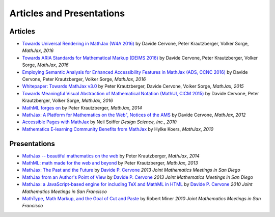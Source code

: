 .. _articles:

**********************************
Articles and Presentations
**********************************





Articles
========

-  `Towards Universal Rendering in MathJax (W4A 2016)
   <https://github.com/mathjax/papers/blob/newpapers/W4A/w4a16-accessible.pdf>`__
   by Davide Cervone, Peter Krautzberger, Volker Sorge, *MathJax*, *2016*
-  `Towards ARIA Standards for Mathematical Markup (DEIMS 2016)
   <https://github.com/mathjax/papers/blob/newpapers/DEIMS16/deims16.pdf>`__
   by Davide Cervone, Peter Krautzberger, Volker Sorge, *MathJax*, *2016*
-  `Employing Semantic Analysis for Enhanced Accessibility 
   Features in MathJax (ADS, CCNC 2016)
   <https://github.com/mathjax/papers/blob/newpapers/ads16/ads16.pdf>`__
   by Davide Cervone, Peter Krautzberger, Volker Sorge, *MathJax*, *2016*
-  `Whitepaper: Towards MathJax v3.0
   <http://mathjax.github.io/papers/towards-v3/towards-mathjax-v3.html>`__
   by Peter Krautzberger, Davide Cervone, Volker Sorge, *MathJax*, *2015*
-  `Towards Meaningful Visual Abstraction of Mathematical Notation 
   (MathUI, CICM 2015)
   <https://github.com/mathjax/papers/blob/newpapers/MathUI15/mathui15.pdf>`__
   by Davide Cervone, Peter Krautzberger, Volker Sorge, *MathJax*, *2016*
-  `MathML forges
   on <http://radar.oreilly.com/2013/11/mathml-forges-on.html>`__
   by Peter Krautzberger, *MathJax*, *2014*
-  `MathJax: A Platform for Mathematics on the Web", Notices of the AMS
   <http://www.ams.org/notices/201202/rtx120200312p.pdf>`__
   by Davide Cervone, *MathJax*, *2012*
-  `Accessible Pages with
   MathJax <https://www.mathjax.org/accessible-pages-with-mathjax/>`__
   by Neil Soiffer *Design Science, Inc.*, *2010*
-  `Mathematics E-learning Community Benefits from
   MathJax <https://www.mathjax.org/mathematics-e-learning-community-benefits-from-mathjax/>`__
   by Hylke Koers, *MathJax*, *2010*
   

Presentations
=============

-  `MathJax -- beautiful mathematics on the web <http://pkra.github.io/slides-mathjax/>`__
   by Peter Krautzberger, *MathJax*, *2014*
-  `MathML: math made for the web and beyond <http://pkra.github.io/webinar-slides-aptara/>`__
   by Peter Krautzberger, *MathJax*, *2013*
-  `MathJax: The Past and the Future <http://www.math.union.edu/~dpvc/talks/2013-01-11.jmm/welcome.html>`__
   by `Davide P. Cervone <http://www.math.union.edu/~dpvc/>`__ *2013
   Joint Mathematics Meetings in San Diego*
-  `MathJax from an Author's Point of View <http://www.math.union.edu/~dpvc/talks/2013-01-12.jmm/welcome.html>`__
   by `Davide P. Cervone <http://www.math.union.edu/~dpvc/>`__ *2013
   Joint Mathematics Meetings in San Diego*
-  `MathJax: a JavaScript-based engine for including TeX and MathML in
   HTML <http://www.math.union.edu/~dpvc/talks/2010-01-15.mathjax/>`__
   by `Davide P. Cervone <http://www.math.union.edu/~dpvc/>`__ *2010
   Joint Mathematics Meetings in San Francisco*
-  `MathType, Math Markup, and the Goal of Cut and
   Paste <https://mathjax.github.io/papers/JMM/2010/miner-jmm2010/>`__ by Robert Miner *2010 Joint
   Mathematics Meetings in San Francisco*
